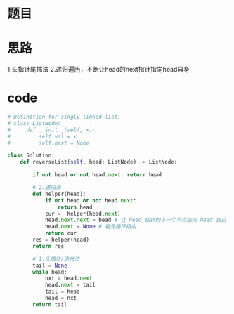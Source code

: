 * 题目
#+DOWNLOADED: file:/var/folders/wk/9k90t6fs7kx91_cn9v90hx_00000gn/T/TemporaryItems/（screencaptureui正在存储文稿，已完成5）/截屏2020-06-07 上午9.35.13.png @ 2020-06-07 09:35:16
[[file:Screen-Pictures/%E9%A2%98%E7%9B%AE/2020-06-07_09-35-16_%E6%88%AA%E5%B1%8F2020-06-07%20%E4%B8%8A%E5%8D%889.35.13.png]]
* 思路
1.头指针尾插法
2.递归遍历，不断让head的next指针指向head自身
* code
#+BEGIN_SRC python
# Definition for singly-linked list.
# class ListNode:
#     def __init__(self, x):
#         self.val = x
#         self.next = None

class Solution:
    def reverseList(self, head: ListNode) -> ListNode:

        if not head or not head.next: return head

        # 2.递归法
        def helper(head):
            if not head or not head.next:
                return head
            cur =  helper(head.next)
            head.next.next = head # 让 head 指针的下一个节点指向 head 自己
            head.next = None # 避免循环指向
            return cur
        res = helper(head)
        return res

        # 1.头插法/迭代法
        tail = None
        while head:
            nxt = head.next
            head.next = tail
            tail = head
            head = nxt
        return tail
#+END_SRC
